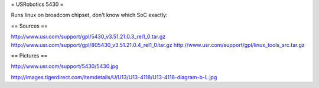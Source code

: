= USRobotics 5430 =

Runs linux on broadcom chipset, don't know which SoC exactly:

== Sources ==

http://www.usr.com/support/gpl/5430_v3.51.21.0.3_rel1_0.tar.gz
http://www.usr.com/support/gpl/805430_v3.51.21.0.4_rel1_0.tar.gz
http://www.usr.com/support/gpl/linux_tools_src.tar.gz

== Pictures ==

http://www.usr.com/support/5430/5430.jpg

http://images.tigerdirect.com/itemdetails/U/U13/U13-4118/U13-4118-diagram-b-L.jpg
